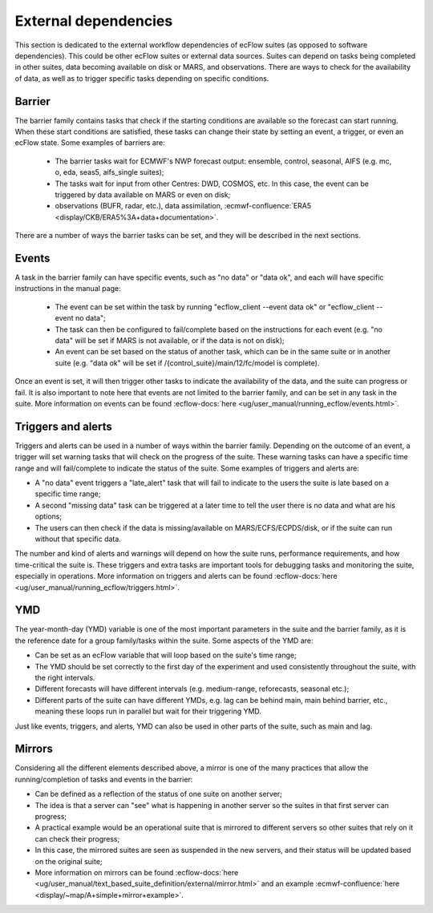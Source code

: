 External dependencies
=====================

This section is dedicated to the external workflow dependencies of ecFlow suites (as opposed to software dependencies).
This could be other ecFlow suites or external data sources. Suites can depend on tasks being completed in other suites,
data becoming available on disk or MARS, and observations. There are ways to check for the availability of data, as well
as to trigger specific tasks depending on specific conditions. 

Barrier
-------

The barrier family contains tasks that check if the starting conditions are available so the forecast can start running.
When these start conditions are satisfied, these tasks can change their state by setting an event, a trigger, or even an
ecFlow state. Some examples of barriers are:

  - The barrier tasks wait for ECMWF's NWP forecast output: ensemble, control, seasonal, AIFS (e.g. mc, o, eda, seas5,
    aifs_single suites);
  - The tasks wait for input from other Centres: DWD, COSMOS, etc. In this case, the event can be triggered by data
    available on MARS or even on disk;
  - observations (BUFR, radar, etc.), data assimilation, :ecmwf-confluence:`ERA5 <display/CKB/ERA5%3A+data+documentation>`.

There are a number of ways the barrier tasks can be set, and they will be described in the next sections.

Events
------

A task in the barrier family can have specific events, such as "no data" or "data ok", and each will have specific
instructions in the manual page:

  - The event can be set within the task by running "ecflow_client --event data ok" or "ecflow_client --event no data";
  - The task can then be configured to fail/complete based on the instructions for each event (e.g. "no data" will be
    set if MARS is not available, or if the data is not on disk);
  - An event can be set based on the status of another task, which can be in the same suite or in another suite (e.g.
    "data ok" will be set if /{control_suite}/main/12/fc/model is complete).
  
Once an event is set, it will then trigger other tasks to indicate the availability of the data, and the suite can
progress or fail. It is also important to note here that events are not limited to the barrier family, and can be set in
any task in the suite. More information on events can be found :ecflow-docs:`here <ug/user_manual/running_ecflow/events.html>`.

Triggers and alerts
-------------------

Triggers and alerts can be used in a number of ways within the barrier family. Depending on the outcome of an event, a
trigger will set warning tasks that will check on the progress of the suite. These warning tasks can have a specific
time range and will fail/complete to indicate the status of the suite. Some examples of triggers and alerts are:

- A "no data" event triggers a "late_alert" task that will fail to indicate to the users the suite is late based on a
  specific time range;
- A second "missing data" task can be triggered at a later time to tell the user there is no data and what are his
  options;
- The users can then check if the data is missing/available on MARS/ECFS/ECPDS/disk, or if the suite can run without
  that specific data.

The number and kind of alerts and warnings will depend on how the suite runs, performance requirements, and how
time-critical the suite is. These triggers and extra tasks are important tools for debugging tasks and monitoring the
suite, especially in operations. More information on triggers and alerts can be found :ecflow-docs:`here <ug/user_manual/running_ecflow/triggers.html>`.

YMD
---

The year-month-day (YMD) variable is one of the most important parameters in the suite and the barrier family, as it is
the reference date for a group family/tasks within the suite. Some aspects of the YMD are:

- Can be set as an ecFlow variable that will loop based on the suite's time range;
- The YMD should be set correctly to the first day of the experiment and used consistently throughout the suite, with
  the right intervals.
- Different forecasts will have different intervals (e.g. medium-range, reforecasts, seasonal etc.);
- Different parts of the suite can have different YMDs, e.g. lag can be behind main, main behind barrier, etc.,
  meaning these loops run in parallel but wait for their triggering YMD.

Just like events, triggers, and alerts, YMD can also be used in other parts of the suite, such as main and lag. 

Mirrors
-------

Considering all the different elements described above, a mirror is one of the many practices that allow the
running/completion of tasks and events in the barrier:

- Can be defined as a reflection of the status of one suite on another server;
- The idea is that a server can "see" what is happening in another server so the suites in that first server can
  progress;
- A practical example would be an operational suite that is mirrored to different servers so other suites that rely on it
  can check their progress;
- In this case, the mirrored suites are seen as suspended in the new servers, and their status will be updated based on
  the original suite;
- More information on mirrors can be found :ecflow-docs:`here <ug/user_manual/text_based_suite_definition/external/mirror.html>`
  and an example :ecmwf-confluence:`here <display/~map/A+simple+mirror+example>`.
